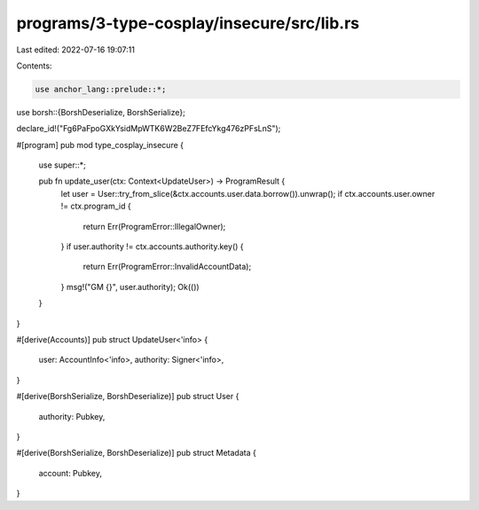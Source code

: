 programs/3-type-cosplay/insecure/src/lib.rs
===========================================

Last edited: 2022-07-16 19:07:11

Contents:

.. code-block:: rs

    use anchor_lang::prelude::*;
use borsh::{BorshDeserialize, BorshSerialize};

declare_id!("Fg6PaFpoGXkYsidMpWTK6W2BeZ7FEfcYkg476zPFsLnS");

#[program]
pub mod type_cosplay_insecure {
    use super::*;

    pub fn update_user(ctx: Context<UpdateUser>) -> ProgramResult {
        let user = User::try_from_slice(&ctx.accounts.user.data.borrow()).unwrap();
        if ctx.accounts.user.owner != ctx.program_id {
            return Err(ProgramError::IllegalOwner);
        }
        if user.authority != ctx.accounts.authority.key() {
            return Err(ProgramError::InvalidAccountData);
        }
        msg!("GM {}", user.authority);
        Ok(())
    }
}

#[derive(Accounts)]
pub struct UpdateUser<'info> {
    user: AccountInfo<'info>,
    authority: Signer<'info>,
}

#[derive(BorshSerialize, BorshDeserialize)]
pub struct User {
    authority: Pubkey,
}

#[derive(BorshSerialize, BorshDeserialize)]
pub struct Metadata {
    account: Pubkey,
}


